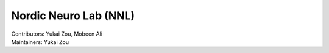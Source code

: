 .. _index.rst:

==============================================
Nordic Neuro Lab (NNL)
==============================================
| Contributors: Yukai Zou, Mobeen Ali
| Maintainers: Yukai Zou